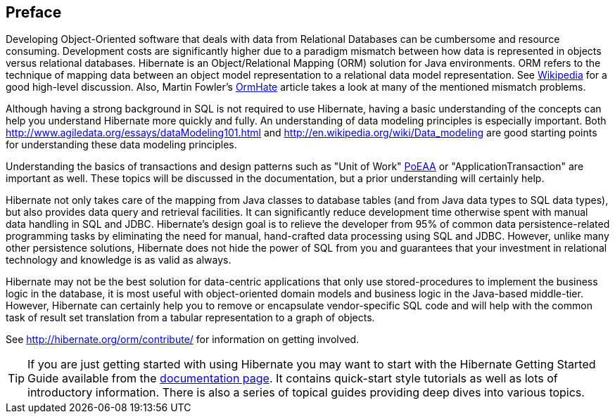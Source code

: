 [[preface]]
== Preface

Developing Object-Oriented software that deals with data from Relational
Databases can be cumbersome and resource consuming. Development costs
are significantly higher due to a paradigm mismatch between how data is
represented in objects versus relational databases. Hibernate is an
Object/Relational Mapping (ORM) solution for Java environments. ORM
refers to the technique of mapping data between an object model
representation to a relational data model representation. See
http://en.wikipedia.org/wiki/Object-relational_mapping[Wikipedia] for a
good high-level discussion. Also, Martin Fowler's
http://martinfowler.com/bliki/OrmHate.html[OrmHate] article takes a look
at many of the mentioned mismatch problems.

Although having a strong background in SQL is not required to use
Hibernate, having a basic understanding of the concepts can help you
understand Hibernate more quickly and fully. An understanding of data
modeling principles is especially important. Both
http://www.agiledata.org/essays/dataModeling101.html and
http://en.wikipedia.org/wiki/Data_modeling are good starting points for
understanding these data modeling principles.

Understanding the basics of transactions and design patterns such as
"Unit of Work" <<Bibliography.adoc#PoEAA,PoEAA>> or "ApplicationTransaction" are important as well.
These topics will be discussed in the documentation, but a prior
understanding will certainly help.

Hibernate not only takes care of the mapping from Java classes to
database tables (and from Java data types to SQL data types), but also
provides data query and retrieval facilities. It can significantly
reduce development time otherwise spent with manual data handling in SQL
and JDBC. Hibernate’s design goal is to relieve the developer from 95%
of common data persistence-related programming tasks by eliminating the
need for manual, hand-crafted data processing using SQL and JDBC.
However, unlike many other persistence solutions, Hibernate does not
hide the power of SQL from you and guarantees that your investment in
relational technology and knowledge is as valid as always.

Hibernate may not be the best solution for data-centric applications
that only use stored-procedures to implement the business logic in the
database, it is most useful with object-oriented domain models and
business logic in the Java-based middle-tier. However, Hibernate can
certainly help you to remove or encapsulate vendor-specific SQL code and
will help with the common task of result set translation from a tabular
representation to a graph of objects.

See http://hibernate.org/orm/contribute/ for information on getting
involved.


[TIP]
====
If you are just getting started with using Hibernate you may want to
start with the Hibernate Getting Started Guide available from the
http://hibernate.org/orm/documentation[documentation page]. It contains
quick-start style tutorials as well as lots of introductory information.
There is also a series of topical guides providing deep dives into
various topics.
====
